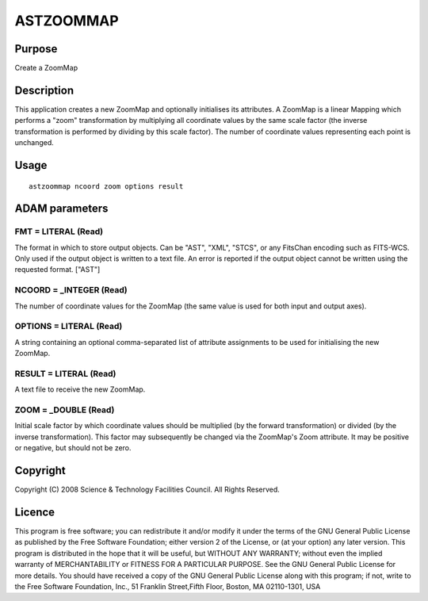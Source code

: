 

ASTZOOMMAP
==========


Purpose
~~~~~~~
Create a ZoomMap


Description
~~~~~~~~~~~
This application creates a new ZoomMap and optionally initialises its
attributes. A ZoomMap is a linear Mapping which performs a "zoom"
transformation by multiplying all coordinate values by the same scale
factor (the inverse transformation is performed by dividing by this
scale factor). The number of coordinate values representing each point
is unchanged.


Usage
~~~~~


::

    
       astzoommap ncoord zoom options result
       



ADAM parameters
~~~~~~~~~~~~~~~



FMT = LITERAL (Read)
````````````````````
The format in which to store output objects. Can be "AST", "XML",
"STCS", or any FitsChan encoding such as FITS-WCS. Only used if the
output object is written to a text file. An error is reported if the
output object cannot be written using the requested format. ["AST"]



NCOORD = _INTEGER (Read)
````````````````````````
The number of coordinate values for the ZoomMap (the same value is
used for both input and output axes).



OPTIONS = LITERAL (Read)
````````````````````````
A string containing an optional comma-separated list of attribute
assignments to be used for initialising the new ZoomMap.



RESULT = LITERAL (Read)
```````````````````````
A text file to receive the new ZoomMap.



ZOOM = _DOUBLE (Read)
`````````````````````
Initial scale factor by which coordinate values should be multiplied
(by the forward transformation) or divided (by the inverse
transformation). This factor may subsequently be changed via the
ZoomMap's Zoom attribute. It may be positive or negative, but should
not be zero.



Copyright
~~~~~~~~~
Copyright (C) 2008 Science & Technology Facilities Council. All Rights
Reserved.


Licence
~~~~~~~
This program is free software; you can redistribute it and/or modify
it under the terms of the GNU General Public License as published by
the Free Software Foundation; either version 2 of the License, or (at
your option) any later version.
This program is distributed in the hope that it will be useful, but
WITHOUT ANY WARRANTY; without even the implied warranty of
MERCHANTABILITY or FITNESS FOR A PARTICULAR PURPOSE. See the GNU
General Public License for more details.
You should have received a copy of the GNU General Public License
along with this program; if not, write to the Free Software
Foundation, Inc., 51 Franklin Street,Fifth Floor, Boston, MA
02110-1301, USA


